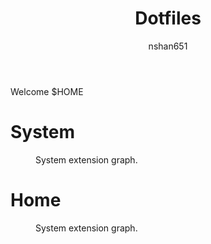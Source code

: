 #+title: Dotfiles
#+author: nshan651
#+startup: inlineimages

Welcome $HOME

* System

#+caption: System extension graph.
[[./docs/system-extension-graph.png]]

* Home

#+caption: System extension graph.
[[./docs/home-extension-graph.png]]
